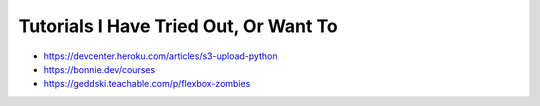 Tutorials I Have Tried Out, Or Want To
======================================
- https://devcenter.heroku.com/articles/s3-upload-python
- https://bonnie.dev/courses
- https://geddski.teachable.com/p/flexbox-zombies
